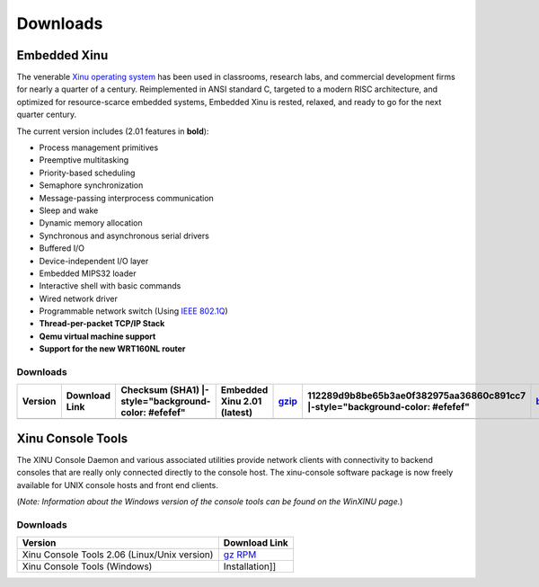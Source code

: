 Downloads
=========

Embedded Xinu
-------------

The venerable `Xinu operating system <Xinu>`__ has been used in
classrooms, research labs, and commercial development firms for nearly a
quarter of a century. Reimplemented in ANSI standard C, targeted to a
modern RISC architecture, and optimized for resource-scarce embedded
systems, Embedded Xinu is rested, relaxed, and ready to go for the next
quarter century.

The current version includes (2.01 features in **bold**):

-  Process management primitives
-  Preemptive multitasking
-  Priority-based scheduling
-  Semaphore synchronization
-  Message-passing interprocess communication
-  Sleep and wake
-  Dynamic memory allocation
-  Synchronous and asynchronous serial drivers
-  Buffered I/O
-  Device-independent I/O layer
-  Embedded MIPS32 loader
-  Interactive shell with basic commands
-  Wired network driver
-  Programmable network switch (Using `IEEE 802.1Q <w:IEEE 802.1Q>`__)
-  **Thread-per-packet TCP/IP Stack**
-  **Qemu virtual machine support**
-  **Support for the new WRT160NL router**

Downloads
~~~~~~~~~

+-----------+-----------------+--------------------------------------------------------+-------------------------------+--------------------------------------------------------------------------+---------------------------------------------------------------------------------+----------------------------------------------------------------------------+---------------------------------------------------------------------------------+---------------------+-----------------------------------------------------------------------+---------------------------------------------------------------------------------+-------------------------------------------------------------------------+---------------------------------------------------------------------------------+-----------------------+-------------------------------------------------------------------------+---------------------------------------------------------------------------------+---------------------------------------------------------------------------+--------------------------------------------+
| Version   | Download Link   | Checksum (SHA1) \|-style="background-color: #efefef"   | Embedded Xinu 2.01 (latest)   | `gzip <http://www.mscs.mu.edu/~brylow/xinu/xinu_mips-latest.tar.gz>`__   | 112289d9b8be65b3ae0f382975aa36860c891cc7 \|-style="background-color: #efefef"   | `bzip2 <http://www.mscs.mu.edu/~brylow/xinu/xinu_mips-latest.tar.bz2>`__   | a1c0c81cda30cb05421c7c9ec1e2af5699470e7e \|-style="background-color: #fdfdfd"   | Embedded Xinu 1.5   | `gzip <http://www.mscs.mu.edu/~brylow/xinu/xinu_mips-1.5.tar.gz>`__   | f9cb6020367352afde13c8cfa81eead0105bab04 \|-style="background-color: #fdfdfd"   | `bzip2 <http://www.mscs.mu.edu/~brylow/xinu/xinu_mips-1.5.tar.bz2>`__   | d98102ada671aab7dbc98035466ee309f7416c60 \|-style="background-color: #fdfdfd"   | Embedded Xinu 1.0.2   | `gzip <http://www.mscs.mu.edu/~brylow/xinu/xinu_mips-1.0.2.tar.gz>`__   | cec8a3ce0ca444b65a81342f38c636edf31ec6f0 \|-style="background-color: #fdfdfd"   | `bzip2 <http://www.mscs.mu.edu/~brylow/xinu/xinu_mips-1.0.2.tar.bz2>`__   | 145c96f7ed8a9a9095b357e8c5e40b2645e33f7a   |
+===========+=================+========================================================+===============================+==========================================================================+=================================================================================+============================================================================+=================================================================================+=====================+=======================================================================+=================================================================================+=========================================================================+=================================================================================+=======================+=========================================================================+=================================================================================+===========================================================================+============================================+
+-----------+-----------------+--------------------------------------------------------+-------------------------------+--------------------------------------------------------------------------+---------------------------------------------------------------------------------+----------------------------------------------------------------------------+---------------------------------------------------------------------------------+---------------------+-----------------------------------------------------------------------+---------------------------------------------------------------------------------+-------------------------------------------------------------------------+---------------------------------------------------------------------------------+-----------------------+-------------------------------------------------------------------------+---------------------------------------------------------------------------------+---------------------------------------------------------------------------+--------------------------------------------+

Xinu Console Tools
------------------

The XINU Console Daemon and various associated utilities provide network
clients with connectivity to backend consoles that are really only
connected directly to the console host. The xinu-console software
package is now freely available for UNIX console hosts and front end
clients.

(*Note: Information about the Windows version of the console tools can
be found on the WinXINU page.*)

Downloads
~~~~~~~~~

+------------------------------------------------+-----------------------------------------------------------------------------------------------------------------------------------------------------+
| Version                                        | Download Link                                                                                                                                       |
+================================================+=====================================================================================================================================================+
| Xinu Console Tools 2.06 (Linux/Unix version)   | `gz <http://www.mscs.mu.edu/~brylow/xinu/xinu-console-latest.tar.gz>`__ `RPM <http://www.mscs.mu.edu/~brylow/xinu/xinu-console-latest.src.rpm>`__   |
+------------------------------------------------+-----------------------------------------------------------------------------------------------------------------------------------------------------+
| Xinu Console Tools (Windows)                   | Installation]]                                                                                                                                      |
+------------------------------------------------+-----------------------------------------------------------------------------------------------------------------------------------------------------+

